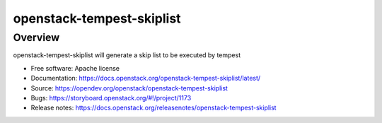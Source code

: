openstack-tempest-skiplist
==========================

Overview
--------

openstack-tempest-skiplist will generate a skip list to be executed by tempest

-  Free software: Apache license
-  Documentation: https://docs.openstack.org/openstack-tempest-skiplist/latest/
-  Source: https://opendev.org/openstack/openstack-tempest-skiplist
-  Bugs: https://storyboard.openstack.org/#!/project/1173
-  Release notes: https://docs.openstack.org/releasenotes/openstack-tempest-skiplist
